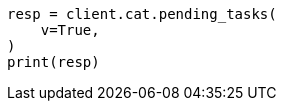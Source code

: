 // This file is autogenerated, DO NOT EDIT
// cat/pending_tasks.asciidoc:52

[source, python]
----
resp = client.cat.pending_tasks(
    v=True,
)
print(resp)
----
